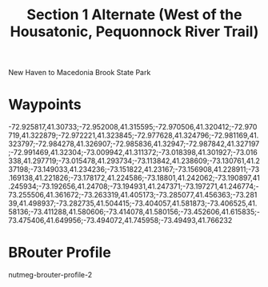 #+TITLE: Section 1 Alternate (West of the Housatonic, Pequonnock River Trail)

New Haven to Macedonia Brook State Park

* Waypoints

-72.925817,41.30733;-72.952008,41.315595;-72.970506,41.320412;-72.970719,41.322879;-72.972221,41.323845;-72.977628,41.324796;-72.981169,41.323797;-72.984278,41.326907;-72.985836,41.32947;-72.987842,41.327197;-72.991469,41.32304;-73.009942,41.311372;-73.018398,41.301927;-73.016338,41.297719;-73.015478,41.293734;-73.113842,41.238609;-73.130761,41.237198;-73.149033,41.234236;-73.151822,41.23167;-73.156908,41.228911;-73.169138,41.221826;-73.178172,41.224586;-73.18801,41.242062;-73.190897,41.245934;-73.192656,41.24708;-73.194931,41.247371;-73.197271,41.246774;-73.255506,41.361672;-73.263319,41.405173;-73.285077,41.456363;-73.28139,41.498937;-73.282735,41.504415;-73.404057,41.581873;-73.406525,41.58136;-73.411288,41.580606;-73.414078,41.580156;-73.452606,41.615835;-73.475406,41.649956;-73.494072,41.745958;-73.49493,41.766232

* BRouter Profile

nutmeg-brouter-profile-2
